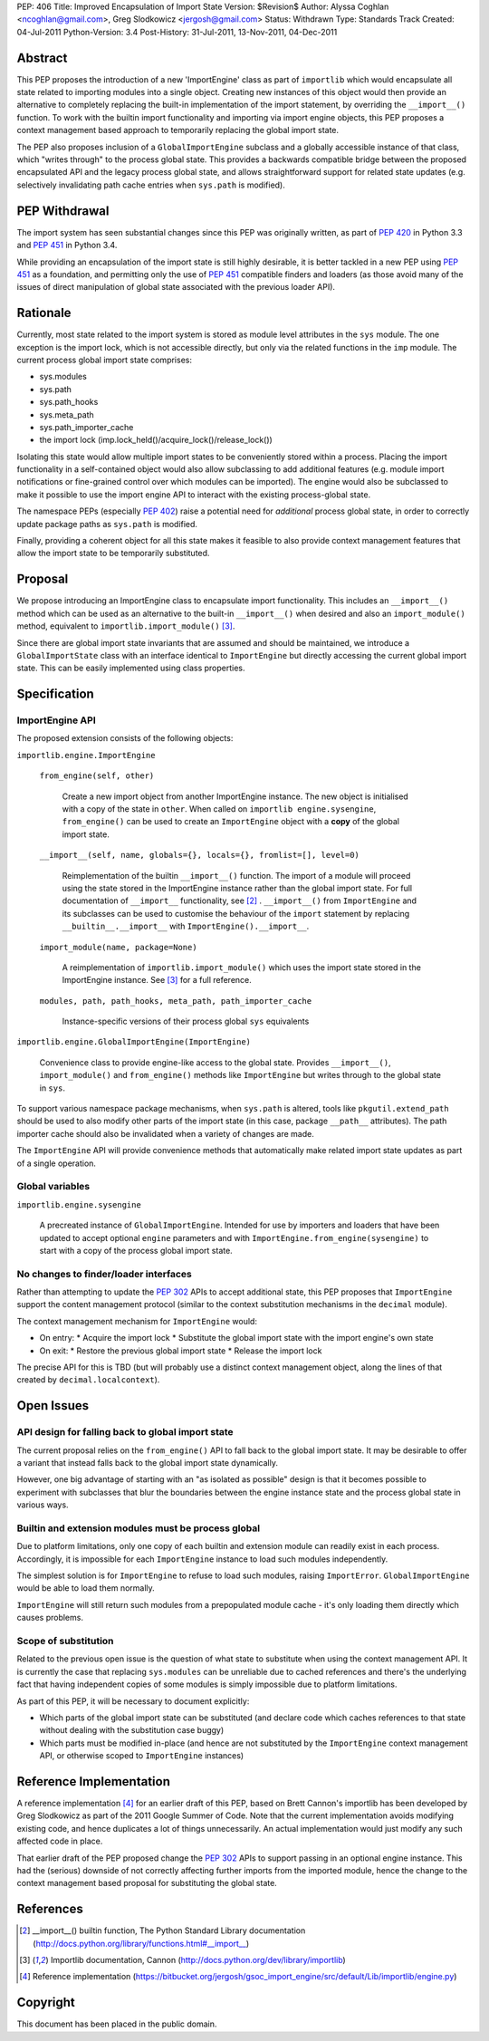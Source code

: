 PEP: 406
Title: Improved Encapsulation of Import State
Version: $Revision$
Author: Alyssa Coghlan <ncoghlan@gmail.com>, Greg Slodkowicz <jergosh@gmail.com>
Status: Withdrawn
Type: Standards Track
Created: 04-Jul-2011
Python-Version: 3.4
Post-History: 31-Jul-2011, 13-Nov-2011, 04-Dec-2011

Abstract
========

This PEP proposes the introduction of a new 'ImportEngine' class as part of
``importlib`` which would encapsulate all state related to importing modules
into a single object. Creating new instances of this object would then provide
an alternative to completely replacing the built-in implementation of the
import statement, by overriding the ``__import__()`` function. To work with
the builtin import functionality and importing via import engine objects,
this PEP proposes a context management based approach to temporarily replacing
the global import state.

The PEP also proposes inclusion of a ``GlobalImportEngine`` subclass and a
globally accessible instance of that class, which "writes through" to the
process global state. This provides a backwards compatible bridge between the
proposed encapsulated API and the legacy process global state, and allows
straightforward support for related state updates (e.g. selectively
invalidating path cache entries when ``sys.path`` is modified).


PEP Withdrawal
==============

The import system has seen substantial changes since this PEP was originally
written, as part of :pep:`420` in Python 3.3 and :pep:`451` in Python 3.4.

While providing an encapsulation of the import state is still highly
desirable, it is better tackled in a new PEP using :pep:`451` as a foundation,
and permitting only the use of :pep:`451` compatible finders and loaders (as
those avoid many of the issues of direct manipulation of global state
associated with the previous loader API).


Rationale
=========

Currently, most state related to the import system is stored as module level
attributes in the ``sys`` module. The one exception is the import lock, which
is not accessible directly, but only via the related functions in the ``imp``
module. The current process global import state comprises:

* sys.modules
* sys.path
* sys.path_hooks
* sys.meta_path
* sys.path_importer_cache
* the import lock (imp.lock_held()/acquire_lock()/release_lock())

Isolating this state would allow multiple import states to be
conveniently stored within a process. Placing the import functionality
in a self-contained object would also allow subclassing to add additional
features (e.g. module import notifications or fine-grained control
over which modules can be imported). The engine would also be
subclassed to make it possible to use the import engine API to
interact with the existing process-global state.

The namespace PEPs (especially :pep:`402`) raise a potential need for
*additional* process global state, in order to correctly update package paths
as ``sys.path`` is modified.

Finally, providing a coherent object for all this state makes it feasible to
also provide context management features that allow the import state to be
temporarily substituted.


Proposal
========

We propose introducing an ImportEngine class to encapsulate import
functionality. This includes an ``__import__()`` method which can
be used as an alternative to the built-in ``__import__()`` when
desired and also an ``import_module()`` method, equivalent to
``importlib.import_module()`` [3]_.

Since there are global import state invariants that are assumed and should be
maintained, we introduce a ``GlobalImportState`` class with an interface
identical to ``ImportEngine`` but directly accessing the current global import
state. This can be easily implemented using class properties.


Specification
=============

ImportEngine API
~~~~~~~~~~~~~~~~

The proposed extension consists of the following objects:

``importlib.engine.ImportEngine``

    ``from_engine(self, other)``

        Create a new import object from another ImportEngine instance. The
        new object is initialised with a copy of the state in ``other``. When
        called on ``importlib engine.sysengine``, ``from_engine()`` can be
        used to create an ``ImportEngine`` object with a **copy** of the
        global import state.

    ``__import__(self, name, globals={}, locals={}, fromlist=[], level=0)``

        Reimplementation of the builtin ``__import__()`` function. The
        import of a module will proceed using the state stored in the
        ImportEngine instance rather than the global import state. For full
        documentation of ``__import__`` functionality, see [2]_ .
        ``__import__()`` from ``ImportEngine`` and its subclasses can be used
        to customise the behaviour of the ``import`` statement by replacing
        ``__builtin__.__import__`` with ``ImportEngine().__import__``.

    ``import_module(name, package=None)``

        A reimplementation of ``importlib.import_module()`` which uses the
        import state stored in the ImportEngine instance. See [3]_ for a full
        reference.

    ``modules, path, path_hooks, meta_path, path_importer_cache``

        Instance-specific versions of their process global ``sys`` equivalents


``importlib.engine.GlobalImportEngine(ImportEngine)``

    Convenience class to provide engine-like access to the global state.
    Provides ``__import__()``, ``import_module()`` and ``from_engine()``
    methods like ``ImportEngine`` but writes through to the global state
    in ``sys``.

To support various namespace package mechanisms, when ``sys.path`` is altered,
tools like ``pkgutil.extend_path`` should be used to also modify other parts
of the import state (in this case, package ``__path__`` attributes). The path
importer cache should also be invalidated when a variety of changes are made.

The ``ImportEngine`` API will provide convenience methods that automatically
make related import state updates as part of a single operation.


Global variables
~~~~~~~~~~~~~~~~

``importlib.engine.sysengine``

    A precreated instance of ``GlobalImportEngine``. Intended for use by
    importers and loaders that have been updated to accept optional ``engine``
    parameters and with ``ImportEngine.from_engine(sysengine)`` to start with
    a copy of the process global import state.


No changes to finder/loader interfaces
~~~~~~~~~~~~~~~~~~~~~~~~~~~~~~~~~~~~~~

Rather than attempting to update the :pep:`302` APIs to accept additional state,
this PEP proposes that ``ImportEngine`` support the content management
protocol (similar to the context substitution mechanisms in the ``decimal``
module).

The context management mechanism for ``ImportEngine`` would:

* On entry:
  * Acquire the import lock
  * Substitute the global import state with the import engine's own state
* On exit:
  * Restore the previous global import state
  * Release the import lock

The precise API for this is TBD (but will probably use a distinct context
management object, along the lines of that created by
``decimal.localcontext``).


Open Issues
===========


API design for falling back to global import state
~~~~~~~~~~~~~~~~~~~~~~~~~~~~~~~~~~~~~~~~~~~~~~~~~~

The current proposal relies on the ``from_engine()`` API to fall back to the
global import state. It may be desirable to offer a variant that instead falls
back to the global import state dynamically.

However, one big advantage of starting with an "as isolated as possible"
design is that it becomes possible to experiment with subclasses that blur
the boundaries between the engine instance state and the process global state
in various ways.


Builtin and extension modules must be process global
~~~~~~~~~~~~~~~~~~~~~~~~~~~~~~~~~~~~~~~~~~~~~~~~~~~~

Due to platform limitations, only one copy of each builtin and extension
module can readily exist in each process. Accordingly, it is impossible for
each ``ImportEngine`` instance to load such modules independently.

The simplest solution is for ``ImportEngine`` to refuse to load such modules,
raising ``ImportError``. ``GlobalImportEngine`` would be able to load them
normally.

``ImportEngine`` will still return such modules from a prepopulated module
cache - it's only loading them directly which causes problems.


Scope of substitution
~~~~~~~~~~~~~~~~~~~~~

Related to the previous open issue is the question of what state to substitute
when using the context management API. It is currently the case that replacing
``sys.modules`` can be unreliable due to cached references and there's the
underlying fact that having independent copies of some modules is simply
impossible due to platform limitations.

As part of this PEP, it will be necessary to document explicitly:

* Which parts of the global import state can be substituted (and declare code
  which caches references to that state without dealing with the substitution
  case buggy)
* Which parts must be modified in-place (and hence are not substituted by the
  ``ImportEngine`` context management API, or otherwise scoped to
  ``ImportEngine`` instances)


Reference Implementation
========================

A reference implementation [4]_ for an earlier draft of this PEP, based on
Brett Cannon's importlib has been developed by Greg Slodkowicz as part of the
2011 Google Summer of Code. Note that the current implementation avoids
modifying existing code, and hence duplicates a lot of things unnecessarily.
An actual implementation would just modify any such affected code in place.

That earlier draft of the PEP proposed change the :pep:`302` APIs to support passing
in an optional engine instance. This had the (serious) downside of not correctly
affecting further imports from the imported module, hence the change to the
context management based proposal for substituting the global state.


References
==========

.. [2] __import__() builtin function, The Python Standard Library documentation
  (http://docs.python.org/library/functions.html#__import__)

.. [3] Importlib documentation, Cannon
  (http://docs.python.org/dev/library/importlib)

.. [4] Reference implementation
  (https://bitbucket.org/jergosh/gsoc_import_engine/src/default/Lib/importlib/engine.py)


Copyright
=========

This document has been placed in the public domain.
